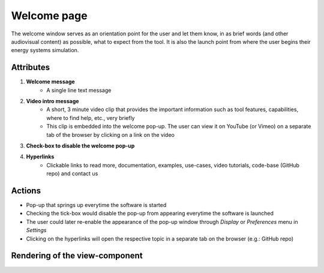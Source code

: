 .. _welcome-label:

Welcome page
------------

The welcome window serves as an orientation point for the user and let them know, in as brief words (and other audiovisual content) as possible, what to expect from the tool. It is also the launch point from where the user begins their energy systems simulation.


Attributes
^^^^^^^^^^

#. **Welcome message**
    * A single line text message

#. **Video intro message**
    * A short, 3 minute video clip that provides the important information such as tool features, capabilities, where to find help, etc., very briefly
    * This clip is embedded into the welcome pop-up. The user can view it on YouTube (or Vimeo) on a separate tab of the browser by clicking on a link on the video

#. **Check-box to disable the welcome pop-up**

#. **Hyperlinks**
    * Clickable links to read more, documentation, examples, use-cases, video tutorials, code-base (GitHub repo) and contact us

Actions
^^^^^^^

* Pop-up that springs up everytime the software is started
* Checking the tick-box would disable the pop-up from appearing everytime the software is launched
* The user could later re-enable the appearance of the pop-up window through *Display* or *Preferences* menu in *Settings*
* Clicking on the hyperlinks will open the respective topic in a separate tab on the browser (e.g.: GitHub repo)

Rendering of the view-component
^^^^^^^^^^^^^^^^^^^^^^^^^^^^^^^

.. image:: docs/assets/welcome_popup.png
   :width: 400
   :alt: A snapshot of the proposed welcome pop-up window
